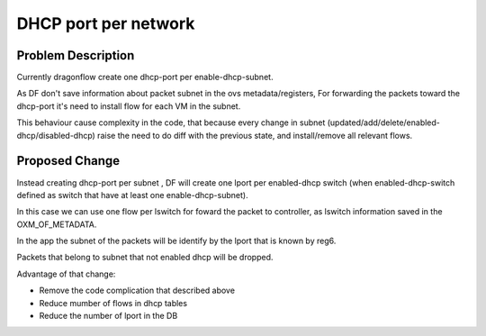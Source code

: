 =====================
DHCP port per network
=====================

Problem Description
===================

Currently dragonflow create one dhcp-port per enable-dhcp-subnet.

As DF don't save information about packet subnet in the ovs metadata/registers,
For forwarding the packets toward the dhcp-port it's need to install flow for
each VM in the subnet.

This behaviour cause complexity in the code, that because every change in subnet
(updated/add/delete/enabled-dhcp/disabled-dhcp) raise the need to do diff with
the previous state, and install/remove all relevant flows.

Proposed Change
===============

Instead creating dhcp-port per subnet , DF will create one lport per
enabled-dhcp switch (when enabled-dhcp-switch defined as switch that
have at least one enable-dhcp-subnet).

In this case we can use one flow per lswitch for foward the packet
to controller, as lswitch information saved in the OXM_OF_METADATA.

In the app the subnet of the packets will be identify by the lport
that is known by reg6.

Packets that belong to subnet that not enabled dhcp will be dropped.

Advantage of that change:

* Remove the code complication that described above

* Reduce mumber of flows in dhcp tables

* Reduce the number of lport in the DB













